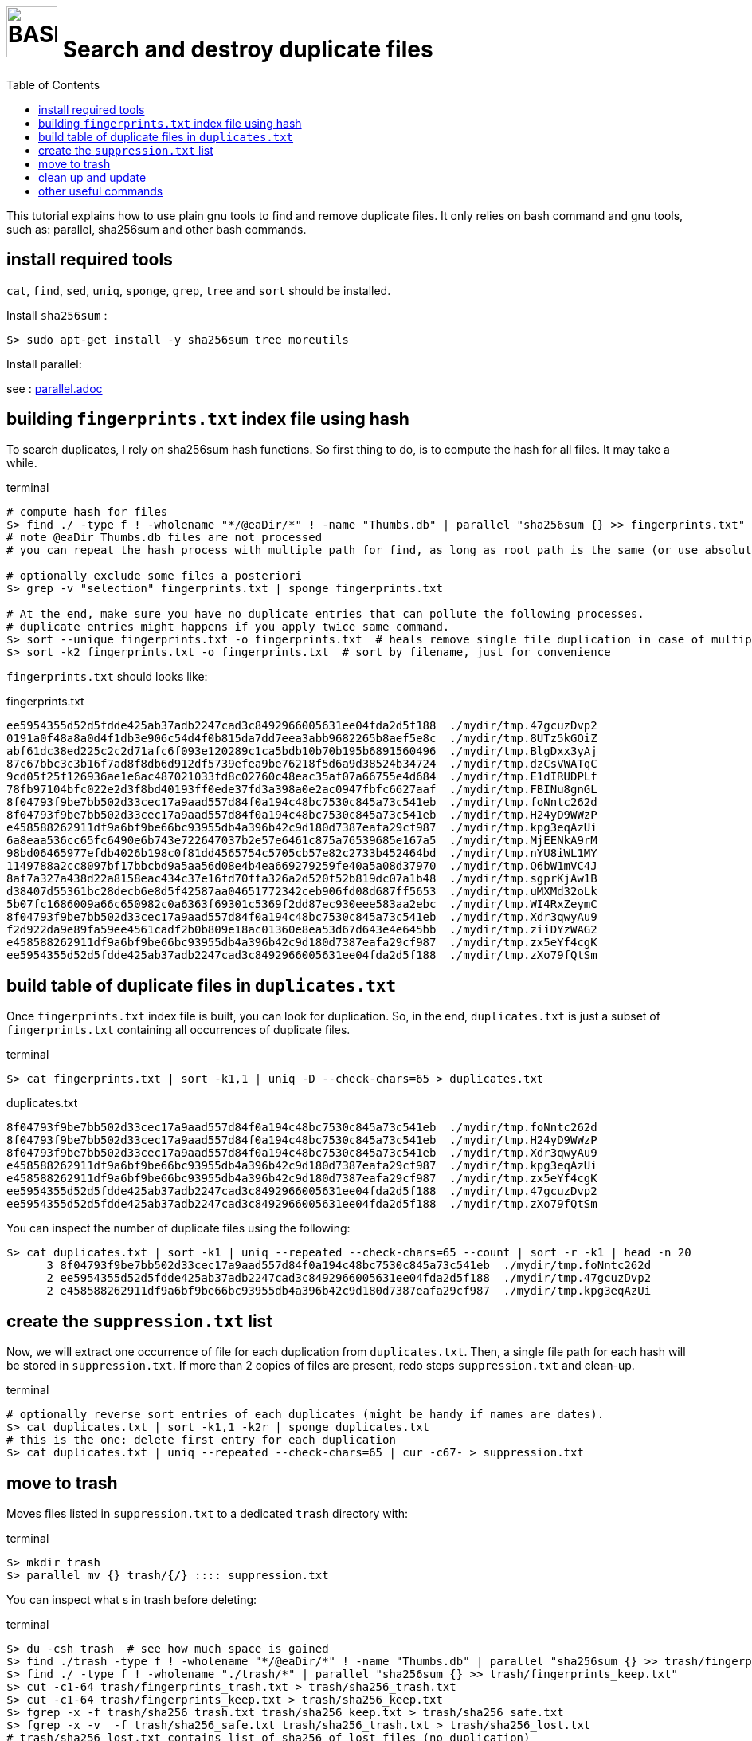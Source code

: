 = image:bash_icon.svg["BASH", width=64px] Search and destroy duplicate files
:experimental:
:toc:

This tutorial explains how to use plain gnu tools to find and remove duplicate files.
It only relies on bash command and gnu tools, such as: parallel, sha256sum and other bash commands.

== install required tools

`cat`, `find`, `sed`, `uniq`, `sponge`, `grep`, `tree` and `sort` should be installed.

Install `sha256sum` :

[source,bash]
$> sudo apt-get install -y sha256sum tree moreutils

Install parallel:

see : link:parallel.adoc[parallel.adoc]

== building `fingerprints.txt` index file using hash

To search duplicates, I rely on sha256sum hash functions. 
So first thing to do, is to compute the hash for all files.
It may take a while.

.terminal
[source,bash]
----
# compute hash for files
$> find ./ -type f ! -wholename "*/@eaDir/*" ! -name "Thumbs.db" | parallel "sha256sum {} >> fingerprints.txt"
# note @eaDir Thumbs.db files are not processed
# you can repeat the hash process with multiple path for find, as long as root path is the same (or use absolute paths).

# optionally exclude some files a posteriori
$> grep -v "selection" fingerprints.txt | sponge fingerprints.txt

# At the end, make sure you have no duplicate entries that can pollute the following processes.
# duplicate entries might happens if you apply twice same command.
$> sort --unique fingerprints.txt -o fingerprints.txt  # heals remove single file duplication in case of multiple runs
$> sort -k2 fingerprints.txt -o fingerprints.txt  # sort by filename, just for convenience
----

`fingerprints.txt` should looks like:

.fingerprints.txt
----
ee5954355d52d5fdde425ab37adb2247cad3c8492966005631ee04fda2d5f188  ./mydir/tmp.47gcuzDvp2
0191a0f48a8a0d4f1db3e906c54d4f0b815da7dd7eea3abb9682265b8aef5e8c  ./mydir/tmp.8UTz5kGOiZ
abf61dc38ed225c2c2d71afc6f093e120289c1ca5bdb10b70b195b6891560496  ./mydir/tmp.BlgDxx3yAj
87c67bbc3c3b16f7ad8f8db6d912df5739efea9be76218f5d6a9d38524b34724  ./mydir/tmp.dzCsVWATqC
9cd05f25f126936ae1e6ac487021033fd8c02760c48eac35af07a66755e4d684  ./mydir/tmp.E1dIRUDPLf
78fb97104bfc022e2d3f8bd40193ff0ede37fd3a398a0e2ac0947fbfc6627aaf  ./mydir/tmp.FBINu8gnGL
8f04793f9be7bb502d33cec17a9aad557d84f0a194c48bc7530c845a73c541eb  ./mydir/tmp.foNntc262d
8f04793f9be7bb502d33cec17a9aad557d84f0a194c48bc7530c845a73c541eb  ./mydir/tmp.H24yD9WWzP
e458588262911df9a6bf9be66bc93955db4a396b42c9d180d7387eafa29cf987  ./mydir/tmp.kpg3eqAzUi
6a8eaa536cc65fc6490e6b743e722647037b2e57e6461c875a76539685e167a5  ./mydir/tmp.MjEENkA9rM
98bd06465977efdb4026b198c0f81dd4565754c5705cb57e82c2733b452464bd  ./mydir/tmp.nYU8iWL1MY
1149788a2cc8097bf17bbcbd9a5aa56d08e4b4ea669279259fe40a5a08d37970  ./mydir/tmp.Q6bW1mVC4J
8af7a327a438d22a8158eac434c37e16fd70ffa326a2d520f52b819dc07a1b48  ./mydir/tmp.sgprKjAw1B
d38407d55361bc28decb6e8d5f42587aa04651772342ceb906fd08d687ff5653  ./mydir/tmp.uMXMd32oLk
5b07fc1686009a66c650982c0a6363f69301c5369f2dd87ec930eee583aa2ebc  ./mydir/tmp.WI4RxZeymC
8f04793f9be7bb502d33cec17a9aad557d84f0a194c48bc7530c845a73c541eb  ./mydir/tmp.Xdr3qwyAu9
f2d922da9e89fa59ee4561cadf2b0b809e18ac01360e8ea53d67d643e4e645bb  ./mydir/tmp.ziiDYzWAG2
e458588262911df9a6bf9be66bc93955db4a396b42c9d180d7387eafa29cf987  ./mydir/tmp.zx5eYf4cgK
ee5954355d52d5fdde425ab37adb2247cad3c8492966005631ee04fda2d5f188  ./mydir/tmp.zXo79fQtSm
----


== build table of duplicate files in `duplicates.txt`

Once `fingerprints.txt` index file is built, you can look for duplication.
So, in the end, `duplicates.txt` is just a subset of `fingerprints.txt` containing
all occurrences of duplicate files.

.terminal
[source,bash]
----
$> cat fingerprints.txt | sort -k1,1 | uniq -D --check-chars=65 > duplicates.txt
----

.duplicates.txt
----
8f04793f9be7bb502d33cec17a9aad557d84f0a194c48bc7530c845a73c541eb  ./mydir/tmp.foNntc262d
8f04793f9be7bb502d33cec17a9aad557d84f0a194c48bc7530c845a73c541eb  ./mydir/tmp.H24yD9WWzP
8f04793f9be7bb502d33cec17a9aad557d84f0a194c48bc7530c845a73c541eb  ./mydir/tmp.Xdr3qwyAu9
e458588262911df9a6bf9be66bc93955db4a396b42c9d180d7387eafa29cf987  ./mydir/tmp.kpg3eqAzUi
e458588262911df9a6bf9be66bc93955db4a396b42c9d180d7387eafa29cf987  ./mydir/tmp.zx5eYf4cgK
ee5954355d52d5fdde425ab37adb2247cad3c8492966005631ee04fda2d5f188  ./mydir/tmp.47gcuzDvp2
ee5954355d52d5fdde425ab37adb2247cad3c8492966005631ee04fda2d5f188  ./mydir/tmp.zXo79fQtSm
----


You can inspect the number of duplicate files using the following:

----
$> cat duplicates.txt | sort -k1 | uniq --repeated --check-chars=65 --count | sort -r -k1 | head -n 20
      3 8f04793f9be7bb502d33cec17a9aad557d84f0a194c48bc7530c845a73c541eb  ./mydir/tmp.foNntc262d
      2 ee5954355d52d5fdde425ab37adb2247cad3c8492966005631ee04fda2d5f188  ./mydir/tmp.47gcuzDvp2
      2 e458588262911df9a6bf9be66bc93955db4a396b42c9d180d7387eafa29cf987  ./mydir/tmp.kpg3eqAzUi
----

== create the `suppression.txt` list

Now, we will extract one occurrence of file for each duplication from `duplicates.txt`.
Then, a single file path for each hash will be stored in `suppression.txt`.
If more than 2 copies of files are present, redo steps `suppression.txt` and clean-up.

.terminal
[source,bash]
----
# optionally reverse sort entries of each duplicates (might be handy if names are dates).
$> cat duplicates.txt | sort -k1,1 -k2r | sponge duplicates.txt
# this is the one: delete first entry for each duplication
$> cat duplicates.txt | uniq --repeated --check-chars=65 | cur -c67- > suppression.txt
----

== move to trash

Moves files listed in `suppression.txt` to a dedicated `trash` directory with:

.terminal
[source,bash]
----
$> mkdir trash
$> parallel mv {} trash/{/} :::: suppression.txt
----

You can inspect what s in trash before deleting:

.terminal
[source,bash]
----
$> du -csh trash  # see how much space is gained
$> find ./trash -type f ! -wholename "*/@eaDir/*" ! -name "Thumbs.db" | parallel "sha256sum {} >> trash/fingerprints_trash.txt"
$> find ./ -type f ! -wholename "./trash/*" | parallel "sha256sum {} >> trash/fingerprints_keep.txt"
$> cut -c1-64 trash/fingerprints_trash.txt > trash/sha256_trash.txt
$> cut -c1-64 trash/fingerprints_keep.txt > trash/sha256_keep.txt
$> fgrep -x -f trash/sha256_trash.txt trash/sha256_keep.txt > trash/sha256_safe.txt
$> fgrep -x -v  -f trash/sha256_safe.txt trash/sha256_trash.txt > trash/sha256_lost.txt
# trash/sha256_lost.txt contains list of sha256 of lost files (no duplication)
$> fgrep -f trash/sha256_lost.txt trash/fingerprints_trash.txt | cut -c67- # display file paths of lost files
----


== clean up and update 

.terminal
[source,bash]
----
$> rm -rf trash suppression.txt duplicates.txt
# filter out files that does not exists anymore
$> cat fingerprints.txt | parallel --plus  "[[ -f {= s/^.{66}// =} ]] && echo {}" | sponge fingerprints.txt
----

== other useful commands

The following command gives the duplicated filenames in 2 different paths.

.terminal
[source,bash]
----
$> fgrep -x -f <( ls ./tmp1 ) <( ls ./tmp2 )
----
